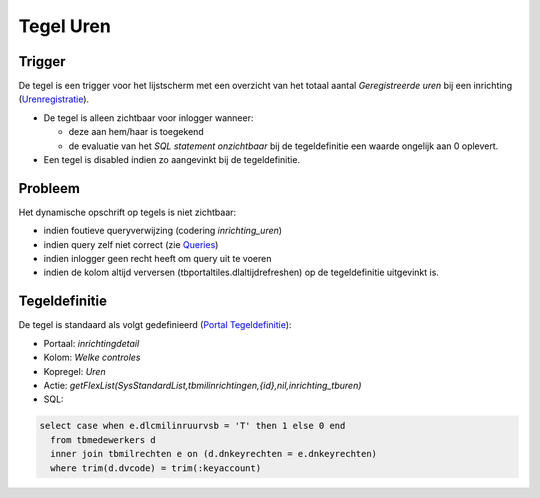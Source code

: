 Tegel Uren
==========

Trigger
-------

De tegel is een trigger voor het lijstscherm met een overzicht van het
totaal aantal *Geregistreerde uren* bij een inrichting
(`Urenregistratie </docs/probleemoplossing/module_overstijgende_schermen/urenregistratie.md>`__).

-  De tegel is alleen zichtbaar voor inlogger wanneer:

   -  deze aan hem/haar is toegekend
   -  de evaluatie van het *SQL statement onzichtbaar* bij de
      tegeldefinitie een waarde ongelijk aan 0 oplevert.

-  Een tegel is disabled indien zo aangevinkt bij de tegeldefinitie.

Probleem
--------

Het dynamische opschrift op tegels is niet zichtbaar:

-  indien foutieve queryverwijzing (codering *inrichting_uren*)
-  indien query zelf niet correct (zie
   `Queries </docs/instellen_inrichten/queries.md>`__)
-  indien inlogger geen recht heeft om query uit te voeren
-  indien de kolom altijd verversen (tbportaltiles.dlaltijdrefreshen) op
   de tegeldefinitie uitgevinkt is.

Tegeldefinitie
--------------

De tegel is standaard als volgt gedefinieerd (`Portal
Tegeldefinitie </docs/instellen_inrichten/portaldefinitie/portal_tegel.md>`__):

-  Portaal: *inrichtingdetail*
-  Kolom: *Welke controles*
-  Kopregel: *Uren*
-  Actie:
   *getFlexList(SysStandardList,tbmilinrichtingen,{id},nil,inrichting_tburen)*
-  SQL:

.. code:: sql

   select case when e.dlcmilinruurvsb = 'T' then 1 else 0 end
     from tbmedewerkers d 
     inner join tbmilrechten e on (d.dnkeyrechten = e.dnkeyrechten)
     where trim(d.dvcode) = trim(:keyaccount)

